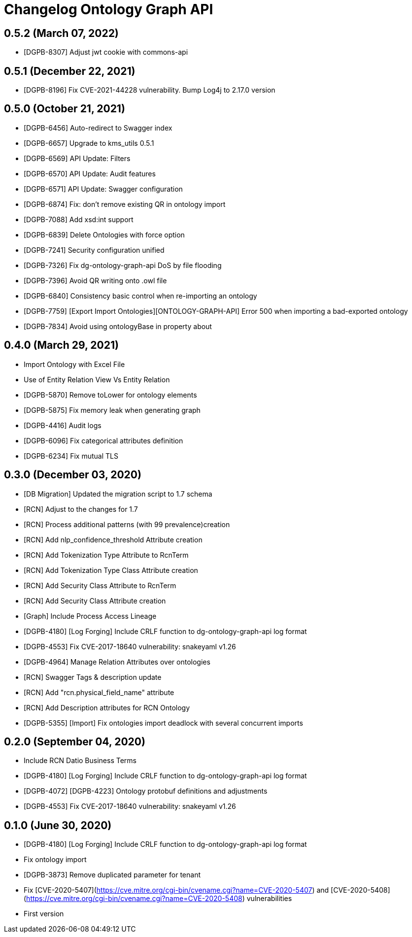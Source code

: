 = Changelog Ontology Graph API

== 0.5.2 (March 07, 2022)

* [DGPB-8307] Adjust jwt cookie with commons-api

== 0.5.1 (December 22, 2021)

* [DGPB-8196] Fix CVE-2021-44228 vulnerability. Bump Log4j to 2.17.0 version

== 0.5.0 (October 21, 2021)

* [DGPB-6456] Auto-redirect to Swagger index
* [DGPB-6657] Upgrade to kms_utils 0.5.1
* [DGPB-6569] API Update: Filters
* [DGPB-6570] API Update: Audit features
* [DGPB-6571] API Update: Swagger configuration
* [DGPB-6874] Fix: don't remove existing QR in ontology import
* [DGPB-7088] Add xsd:int support
* [DGPB-6839] Delete Ontologies with force option
* [DGPB-7241] Security configuration unified
* [DGPB-7326] Fix dg-ontology-graph-api DoS by file flooding
* [DGPB-7396] Avoid QR writing onto .owl file
* [DGPB-6840] Consistency basic control when re-importing an ontology
* [DGPB-7759] [Export Import Ontologies][ONTOLOGY-GRAPH-API] Error 500 when importing a bad-exported ontology
* [DGPB-7834] Avoid using ontologyBase in property about

== 0.4.0 (March 29, 2021)

*  Import Ontology with Excel File
*  Use of Entity Relation View Vs Entity Relation
* [DGPB-5870] Remove toLower for ontology elements
* [DGPB-5875] Fix memory leak when generating graph
* [DGPB-4416] Audit logs
* [DGPB-6096] Fix categorical attributes definition
* [DGPB-6234] Fix mutual TLS

== 0.3.0 (December 03, 2020)

* [DB Migration] Updated the migration script to 1.7 schema
* [RCN] Adjust to the changes for 1.7
* [RCN] Process additional patterns (with 99 prevalence)creation
* [RCN] Add nlp_confidence_threshold Attribute creation
* [RCN] Add Tokenization Type Attribute to RcnTerm
* [RCN] Add Tokenization Type Class Attribute creation
* [RCN] Add Security Class Attribute to RcnTerm
* [RCN] Add Security Class Attribute creation
* [Graph] Include Process Access Lineage
* [DGPB-4180] [Log Forging] Include CRLF function to dg-ontology-graph-api log format
* [DGPB-4553] Fix CVE-2017-18640 vulnerability: snakeyaml v1.26
* [DGPB-4964] Manage Relation Attributes over ontologies
* [RCN] Swagger Tags & description update
* [RCN] Add "rcn.physical_field_name" attribute
* [RCN] Add Description attributes for RCN Ontology
* [DGPB-5355] [Import] Fix ontologies import deadlock with several concurrent imports

== 0.2.0 (September 04, 2020)

* Include RCN Datio Business Terms
* [DGPB-4180] [Log Forging] Include CRLF function to dg-ontology-graph-api log format
* [DGPB-4072] [DGPB-4223] Ontology protobuf definitions and adjustments
* [DGPB-4553] Fix CVE-2017-18640 vulnerability: snakeyaml v1.26

== 0.1.0 (June 30, 2020)

* [DGPB-4180] [Log Forging] Include CRLF function to dg-ontology-graph-api log format
* Fix ontology import
* [DGPB-3873] Remove duplicated parameter for tenant
* Fix [CVE-2020-5407](https://cve.mitre.org/cgi-bin/cvename.cgi?name=CVE-2020-5407) and [CVE-2020-5408](https://cve.mitre.org/cgi-bin/cvename.cgi?name=CVE-2020-5408) vulnerabilities
* First version
